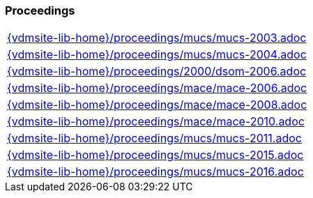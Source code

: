 //
// ============LICENSE_START=======================================================
//  Copyright (C) 2018 Sven van der Meer. All rights reserved.
// ================================================================================
// This file is licensed under the CREATIVE COMMONS ATTRIBUTION 4.0 INTERNATIONAL LICENSE
// Full license text at https://creativecommons.org/licenses/by/4.0/legalcode
// 
// SPDX-License-Identifier: CC-BY-4.0
// ============LICENSE_END=========================================================
//
// @author Sven van der Meer (vdmeer.sven@mykolab.com)
//

=== Proceedings
[cols="a", grid=rows, frame=none, %autowidth.stretch]
|===
|include::{vdmsite-lib-home}/proceedings/mucs/mucs-2003.adoc[]
|include::{vdmsite-lib-home}/proceedings/mucs/mucs-2004.adoc[]
|include::{vdmsite-lib-home}/proceedings/2000/dsom-2006.adoc[]
|include::{vdmsite-lib-home}/proceedings/mace/mace-2006.adoc[]
|include::{vdmsite-lib-home}/proceedings/mace/mace-2008.adoc[]
|include::{vdmsite-lib-home}/proceedings/mace/mace-2010.adoc[]
|include::{vdmsite-lib-home}/proceedings/mucs/mucs-2011.adoc[]
|include::{vdmsite-lib-home}/proceedings/mucs/mucs-2015.adoc[]
|include::{vdmsite-lib-home}/proceedings/mucs/mucs-2016.adoc[]
|===


